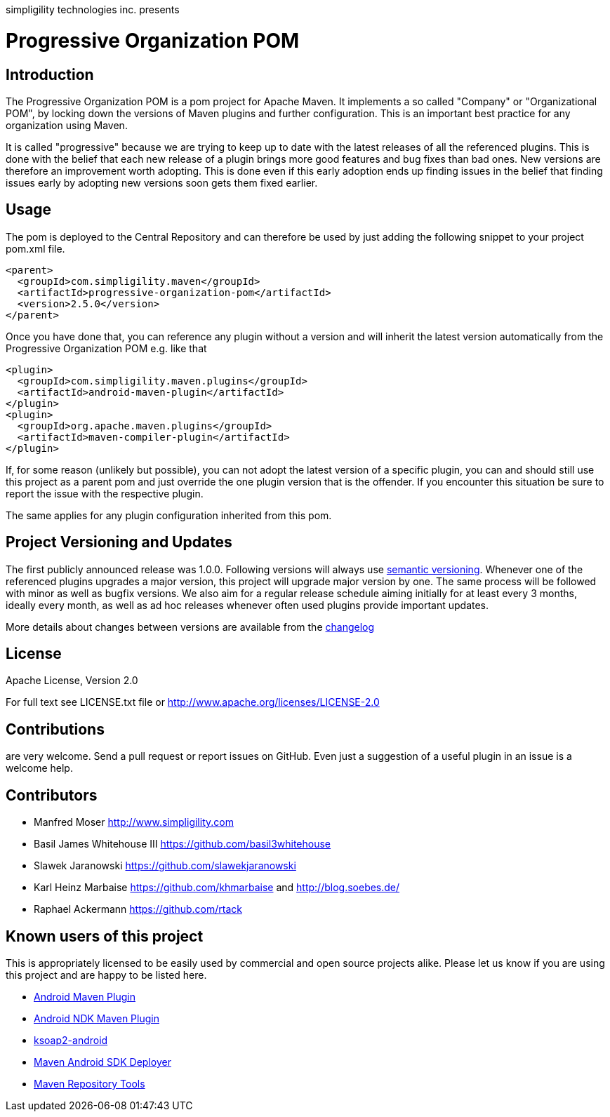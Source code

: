 simpligility technologies inc. presents 

= Progressive Organization POM

== Introduction

The Progressive Organization POM is a pom project for Apache Maven. It implements
a so called "Company" or "Organizational POM", by locking down the versions of Maven 
plugins and further configuration. This is an important best practice for any 
organization using Maven.

It is called "progressive" because we are trying to keep up to date with the latest 
releases of all the referenced plugins. This is done with the belief that each new 
release of a plugin brings more good features and bug fixes than bad ones. New versions 
are therefore an improvement worth adopting. This is done even if this early adoption 
ends up finding issues in the belief that finding issues early by adopting new 
versions soon gets them fixed earlier.
 
== Usage

The pom is deployed to the Central Repository and can therefore be used by just adding
the following snippet to your project pom.xml file.

[source,xml]
----
<parent>
  <groupId>com.simpligility.maven</groupId>
  <artifactId>progressive-organization-pom</artifactId>
  <version>2.5.0</version>
</parent>
----

Once you have done that, you can reference any plugin without a version and will 
inherit the latest version automatically from the Progressive Organization POM 
e.g. like that

[source,xml]
----
<plugin>
  <groupId>com.simpligility.maven.plugins</groupId>
  <artifactId>android-maven-plugin</artifactId>
</plugin>
<plugin>
  <groupId>org.apache.maven.plugins</groupId>
  <artifactId>maven-compiler-plugin</artifactId>
</plugin>

----

If, for some reason (unlikely but possible), you can not adopt the latest version 
of a specific plugin, you can and should still use this project as a parent pom 
and just override the one plugin version that is the offender. If you encounter 
this situation be sure to report the issue with the respective plugin.

The same applies for any plugin configuration inherited from this pom.


== Project Versioning and Updates

The first publicly announced release was 1.0.0. Following versions will always
use http://semver.org[semantic versioning]. Whenever one of the referenced 
plugins upgrades a major version, this project will upgrade major version by one. 
The same process will be followed with minor as well as bugfix versions. 
We also aim for a regular release schedule aiming initially for at least every 3 
months, ideally every month, as well as ad hoc releases whenever often used plugins
provide important updates. 

More details about changes between versions are available from the 
https://github.com/simpligility/progressive-organization-pom/blob/master/changelog.asciidoc[changelog]

== License

Apache License, Version 2.0

For full text see LICENSE.txt file or http://www.apache.org/licenses/LICENSE-2.0
 
== Contributions

are very welcome. Send a pull request or report issues on GitHub. Even just a suggestion
of a useful plugin in an issue is a welcome help. 

== Contributors

- Manfred Moser http://www.simpligility.com
- Basil James Whitehouse III https://github.com/basil3whitehouse
- Slawek Jaranowski https://github.com/slawekjaranowski
- Karl Heinz Marbaise https://github.com/khmarbaise and http://blog.soebes.de/
- Raphael Ackermann https://github.com/rtack

== Known users of this project

This is appropriately licensed to be easily used by commercial and open source 
projects alike. Please let us know if you are using this project and are happy 
to be listed here.

- https://github.com/simpligility/android-maven-plugin/[Android Maven Plugin]
- https://github.com/simpligility/android-ndk-maven-plugin[Android NDK Maven Plugin]
- http://code.google.com/p/ksoap2-android/[ksoap2-android]
- https://github.com/mosabua/maven-android-sdk-deployer[Maven Android SDK Deployer]
- https://github.com/simpligility/maven-repository-tools[Maven Repository Tools]
